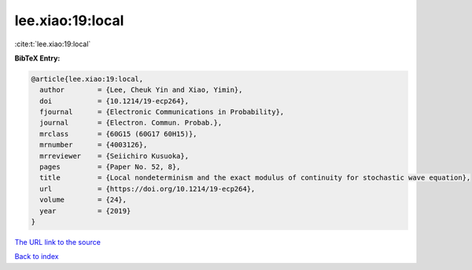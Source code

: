 lee.xiao:19:local
=================

:cite:t:`lee.xiao:19:local`

**BibTeX Entry:**

.. code-block:: bibtex

   @article{lee.xiao:19:local,
     author        = {Lee, Cheuk Yin and Xiao, Yimin},
     doi           = {10.1214/19-ecp264},
     fjournal      = {Electronic Communications in Probability},
     journal       = {Electron. Commun. Probab.},
     mrclass       = {60G15 (60G17 60H15)},
     mrnumber      = {4003126},
     mrreviewer    = {Seiichiro Kusuoka},
     pages         = {Paper No. 52, 8},
     title         = {Local nondeterminism and the exact modulus of continuity for stochastic wave equation},
     url           = {https://doi.org/10.1214/19-ecp264},
     volume        = {24},
     year          = {2019}
   }
`The URL link to the source <https://doi.org/10.1214/19-ecp264>`_


`Back to index <../By-Cite-Keys.html>`_
